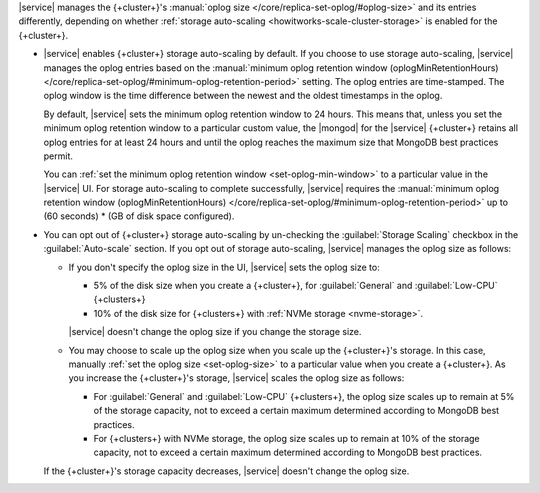|service| manages the {+cluster+}'s :manual:`oplog size </core/replica-set-oplog/#oplog-size>`
and its entries differently, depending on whether :ref:`storage auto-scaling <howitworks-scale-cluster-storage>`
is enabled for the {+cluster+}.

- |service| enables {+cluster+} storage auto-scaling by default. If you
  choose to use storage auto-scaling, |service| manages the oplog entries
  based on the :manual:`minimum oplog retention window (oplogMinRetentionHours) </core/replica-set-oplog/#minimum-oplog-retention-period>`
  setting. The oplog entries are time-stamped. The oplog window is the
  time difference between the newest and the oldest timestamps in the oplog.

  By default, |service| sets the minimum oplog retention window to 24 hours.
  This means that, unless you set the minimum oplog retention window to
  a particular custom value, the |mongod| for the |service| {+cluster+} retains all
  oplog entries for at least 24 hours and until the oplog reaches the maximum
  size that MongoDB best practices permit. 

  You can :ref:`set the minimum oplog retention window <set-oplog-min-window>`
  to a particular value in the |service| UI. For storage auto-scaling to
  complete successfully, |service| requires the :manual:`minimum oplog retention window (oplogMinRetentionHours)
  </core/replica-set-oplog/#minimum-oplog-retention-period>` up to (60 seconds) * (GB of disk space configured).

- You can opt out of {+cluster+} storage auto-scaling by un-checking the
  :guilabel:`Storage Scaling` checkbox in the :guilabel:`Auto-scale`
  section. If you opt out of storage auto-scaling, |service| manages
  the oplog size as follows:

  - If you don't specify the oplog size in the UI, |service| sets the oplog
    size to:
    
    - 5% of the disk size when you create a {+cluster+}, for
      :guilabel:`General` and :guilabel:`Low-CPU` {+clusters+}
    - 10% of the disk size for {+clusters+} with :ref:`NVMe storage <nvme-storage>`.

    |service| doesn't change the oplog size if you change the storage size.

  - You may choose to scale up the oplog size when you scale up the
    {+cluster+}'s storage. In this case, manually :ref:`set the oplog size <set-oplog-size>`
    to a particular value when you create a {+cluster+}. As you increase
    the {+cluster+}'s storage, |service| scales the oplog size as follows:

    - For :guilabel:`General` and :guilabel:`Low-CPU` {+clusters+}, the
      oplog size scales up to remain at 5% of the storage capacity, not to
      exceed a certain maximum determined according to MongoDB best practices.

    - For {+clusters+} with NVMe storage, the oplog size scales up to
      remain at 10% of the storage capacity, not to exceed a certain
      maximum determined according to MongoDB best practices.

  If the {+cluster+}'s storage capacity decreases, |service| doesn't change
  the oplog size.

